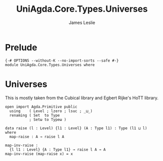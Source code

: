 #+title: UniAgda.Core.Types.Universes
#+description: Universes
#+author: James Leslie
#+STARTUP: noindent hideblocks 
#+OPTIONS: tex:t
* Prelude
#+begin_src agda2
{-# OPTIONS --without-K --no-import-sorts --safe #-}
module UniAgda.Core.Types.Universes where
#+end_src
* Universes
This is mostly taken from the Cubical library and Egbert Rijke's HoTT library.
#+begin_src agda2
open import Agda.Primitive public
  using    ( Level ; lzero ; lsuc ; _⊔_)
  renaming ( Set  to Type
           ; Setω to Typeω )

data raise (l : Level) {l1 : Level} (A : Type l1) : Type (l1 ⊔ l) where
  map-raise : A → raise l A

map-inv-raise :
  {l l1 : Level} {A : Type l1} → raise l A → A
map-inv-raise (map-raise x) = x
#+end_src

